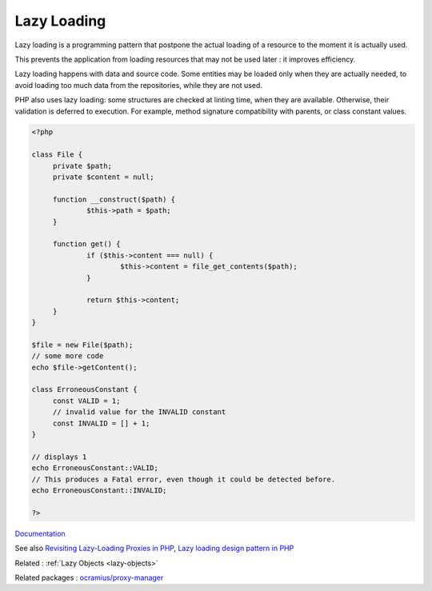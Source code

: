 .. _lazy-loading:
.. meta::
	:description:
		Lazy Loading: Lazy loading is a programming pattern that postpone the actual loading of a resource to the moment it is actually used.
	:twitter:card: summary_large_image
	:twitter:site: @exakat
	:twitter:title: Lazy Loading
	:twitter:description: Lazy Loading: Lazy loading is a programming pattern that postpone the actual loading of a resource to the moment it is actually used
	:twitter:creator: @exakat
	:og:title: Lazy Loading
	:og:type: article
	:og:description: Lazy loading is a programming pattern that postpone the actual loading of a resource to the moment it is actually used
	:og:url: https://php-dictionary.readthedocs.io/en/latest/dictionary/lazy-loading.ini.html
	:og:locale: en


Lazy Loading
------------

Lazy loading is a programming pattern that postpone the actual loading of a resource to the moment it is actually used. 

This prevents the application from loading resources that may not be used later : it improves efficiency. 

Lazy loading happens with data and source code. Some entities may be loaded only when they are actually needed, to avoid loading too much data from the repositories, while they are not used. 

PHP also uses lazy loading: some structures are checked at linting time, when they are available. Otherwise, their validation is deferred to execution. For example, method signature compatibility with parents, or class constant values. 


.. code-block:: php
   
   
   <?php
   
   class File {
   	private $path;
   	private $content = null;
   
   	function __construct($path) {
   		$this->path = $path;
   	}
   
   	function get() {
   		if ($this->content === null) {
   			$this->content = file_get_contents($path);
   		}
   		
   		return $this->content;
   	}
   }
   
   $file = new File($path);
   // some more code
   echo $file->getContent();
   
   class ErroneousConstant {
   	const VALID = 1;
   	// invalid value for the INVALID constant
   	const INVALID = [] + 1;
   }
   
   // displays 1
   echo ErroneousConstant::VALID;
   // This produces a Fatal error, even though it could be detected before. 
   echo ErroneousConstant::INVALID;
   
   ?>
   


`Documentation <https://en.wikipedia.org/wiki/Lazy_loading>`__

See also `Revisiting Lazy-Loading Proxies in PHP <https://nicolas-grekas.medium.com/revisiting-lazy-loading-proxies-in-php-ef813eabeb67>`_, `Lazy loading design pattern in PHP <https://docs.php.earth/php/ref/oop/design-patterns/lazy-loading/>`_

Related : :ref:`Lazy Objects <lazy-objects>`

Related packages : `ocramius/proxy-manager <https://packagist.org/packages/ocramius/proxy-manager>`_
